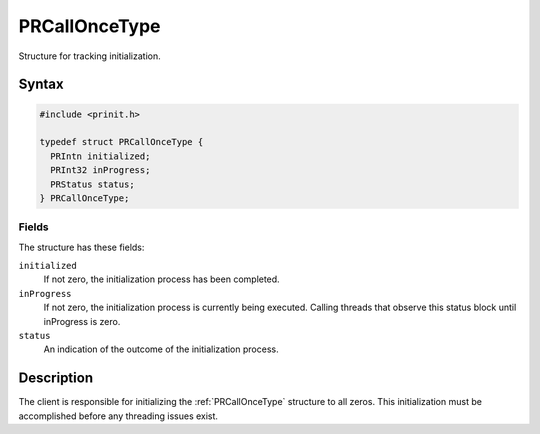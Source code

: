 PRCallOnceType
==============

Structure for tracking initialization.

.. _Syntax:

Syntax
------

.. code:: eval

   #include <prinit.h>

   typedef struct PRCallOnceType {
     PRIntn initialized;
     PRInt32 inProgress;
     PRStatus status;
   } PRCallOnceType;

.. _Fields:

Fields
~~~~~~

The structure has these fields:

``initialized``
   If not zero, the initialization process has been completed.
``inProgress``
   If not zero, the initialization process is currently being executed.
   Calling threads that observe this status block until inProgress is
   zero.
``status``
   An indication of the outcome of the initialization process.

.. _Description:

Description
-----------

The client is responsible for initializing the :ref:`PRCallOnceType`
structure to all zeros. This initialization must be accomplished before
any threading issues exist.
